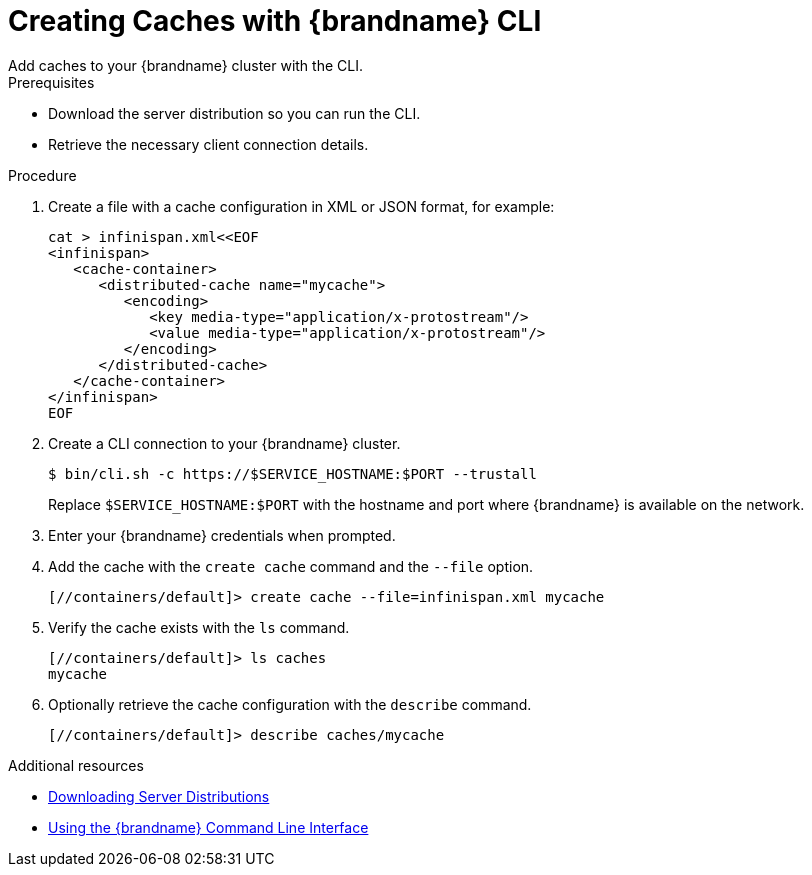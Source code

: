[id='creating_caches_cli-{context}']
= Creating Caches with {brandname} CLI
Add caches to your {brandname} cluster with the CLI.

.Prerequisites

* Download the server distribution so you can run the CLI.
* Retrieve the necessary client connection details.

.Procedure

. Create a file with a cache configuration in XML or JSON format, for example:
+
[source,bash,options="nowrap",subs=attributes+]
----
cat > infinispan.xml<<EOF
<infinispan>
   <cache-container>
      <distributed-cache name="mycache">
         <encoding>
            <key media-type="application/x-protostream"/>
            <value media-type="application/x-protostream"/>
         </encoding>
      </distributed-cache>
   </cache-container>
</infinispan>
EOF
----
+
. Create a CLI connection to your {brandname} cluster.
+
[source,bash,options="nowrap",subs=attributes+]
----
$ bin/cli.sh -c https://$SERVICE_HOSTNAME:$PORT --trustall
----
+
Replace `$SERVICE_HOSTNAME:$PORT` with the hostname and port where {brandname} is available on the network.
+
. Enter your {brandname} credentials when prompted.
. Add the cache with the [command]`create cache` command and the [command]`--file` option.
+
[source,bash,options="nowrap",subs=attributes+]
----
[//containers/default]> create cache --file=infinispan.xml mycache
----
+
. Verify the cache exists with the [command]`ls` command.
+
[source,bash,options="nowrap",subs=attributes+]
----
[//containers/default]> ls caches
mycache
----
+
. Optionally retrieve the cache configuration with the [command]`describe` command.
+
[source,bash,options="nowrap",subs=attributes+]
----
[//containers/default]> describe caches/mycache
----

[role="_additional-resources"]
.Additional resources

* link:{server_docs}#downloading_server_distributions[Downloading Server Distributions]
* link:{cli_docs}[Using the {brandname} Command Line Interface]
